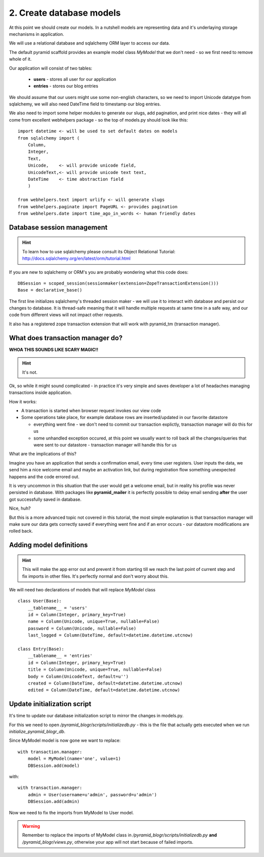 =========================
2. Create database models
=========================

At this point we should create our models. In a nutshell models are representing 
data and it's underlaying storage mechanisms in application. 

We will use a relational database and  sqlalchemy ORM layer to access our data.

The default pyramid scaffold provides an example model class *MyModel* that 
we don't need - so we first need to remove whole of it.

Our application will consist of two tables:

    * **users** - stores all user for our application
    * **entries** - stores our blog entries

We should assume that our users might use some non-english characters, so we 
need to import Unicode datatype from sqlalchemy, we will also need DateTime 
field to timestamp our blog entries.

We also need to import some helper modules to generate our slugs, 
add pagination, and print nice dates - they will all come from excellent 
webhelpers package - so the top of models.py should look like this::

    import datetime <- will be used to set default dates on models
    from sqlalchemy import (
        Column,
        Integer,
        Text,
        Unicode,    <- will provide unicode field,
        UnicodeText,<- will provide unicode text text,
        DateTime    <- time abstraction field
        )
        
    from webhelpers.text import urlify <- will generate slugs
    from webhelpers.paginate import PageURL <- provides pagination
    from webhelpers.date import time_ago_in_words <- human friendly dates

Database session management
---------------------------

.. hint ::
    To learn how to use sqlalchemy please consult its 
    Object Relational Tutorial: http://docs.sqlalchemy.org/en/latest/orm/tutorial.html

If you are new to sqlalchemy or ORM's you are probably wondering what this 
code does::
   
    DBSession = scoped_session(sessionmaker(extension=ZopeTransactionExtension()))
    Base = declarative_base()

The first line initializes sqlalchemy's threaded session maker - we will use it
to interact with database and persist our changes to database. It is thread-safe 
meaning that it will handle multiple requests at same time in a safe way, and 
our code from different views will not impact other requests.
 
It also has a registered zope transaction extension that will work 
with pyramid_tm (transaction manager).

What does transaction manager do?
---------------------------------

**WHOA THIS SOUNDS LIKE SCARY MAGIC!!**

.. hint ::
    It's not.

Ok, so while it might sound complicated - in practice it's very simple and 
saves developer a lot of headaches managing transactions inside application.

How it works:

* A transaction is started when browser request invokes our view code
* Some operations take place, for example database rows are inserted/updated 
  in our favorite datastore
  
  * everything went fine - we don't need to commit our transaction explictly,
    transaction manager will do this for us 
  * some unhandled exception occured, at this point we usually want to roll 
    back all the changes/queries that were sent to our datastore - transaction 
    manager will handle this for us 

What are the implications of this?

Imagine you have an application that sends a confirmation email, every time 
user registers. User inputs the data, we send him a nice welcome email and  
maybe an activation link, but during registration flow something unexpected 
happens and the code errored out.

It is very uncommon in this situation that the user would get a welcome email, 
but in reality his profile was never persisted in database.
With packages like **pyramid_mailer** it is perfectly possible to delay email 
sending **after** the user got successfully saved in database.

Nice, huh?

But this is a more advanced topic not covered in this tutorial, the most simple 
explanation is that transaction manager will make sure our data gets correctly 
saved if everything went fine and if an error occurs - our datastore 
modifications are rolled back.


Adding model definitions
------------------------

.. hint ::
    This will make the app error out and prevent it from starting till we reach the last 
    point of current step and fix imports in other files. 
    It's perfectly normal and don't worry about this. 

We will need two declarations of models that will replace *MyModel* class ::

    class User(Base):
        __tablename__ = 'users'
        id = Column(Integer, primary_key=True)
        name = Column(Unicode, unique=True, nullable=False)
        password = Column(Unicode, nullable=False)
        last_logged = Column(DateTime, default=datetime.datetime.utcnow)
        
    class Entry(Base):
        __tablename__ = 'entries'
        id = Column(Integer, primary_key=True)
        title = Column(Unicode, unique=True, nullable=False)
        body = Column(UnicodeText, default=u'')
        created = Column(DateTime, default=datetime.datetime.utcnow)
        edited = Column(DateTime, default=datetime.datetime.utcnow)

Update initialization script
----------------------------

It's time to update our database initialization script to mirror the changes in
models.py.

For this we need to open */pyramid_blogr/scripts/initializedb.py* - this is the 
file that actually gets executed when we run *initialize_pyramid_blogr_db*.

Since MyModel model is now gone we want to replace::


    with transaction.manager:
        model = MyModel(name='one', value=1)
        DBSession.add(model)

with::

    with transaction.manager:
        admin = User(username=u'admin', password=u'admin')
        DBSession.add(admin)

Now we need to fix the imports from MyModel to User model.

.. warning ::

    Remember to replace the imports of MyModel class in 
    */pyramid_blogr/scripts/initializedb.py* **and** */pyramid_blogr/views.py*,
    otherwise your app will not start because of failed imports.